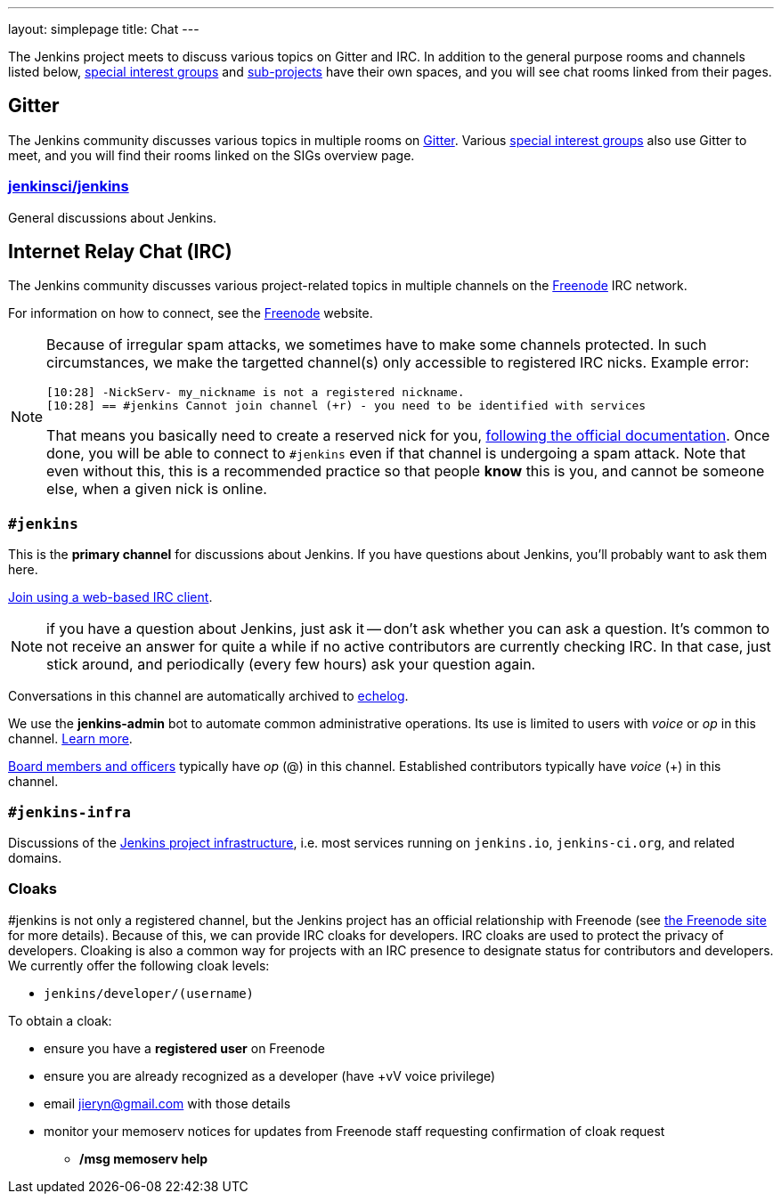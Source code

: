 ---
layout: simplepage
title: Chat
---

The Jenkins project meets to discuss various topics on Gitter and IRC.
In addition to the general purpose rooms and channels listed below, link:../sigs/[special interest groups] and link:/projects[sub-projects] have their own spaces, and you will see chat rooms linked from their pages.

== Gitter

The Jenkins community discusses various topics in multiple rooms on https://gitter.im/jenkinsci/home[Gitter].
Various link:../sigs/[special interest groups] also use Gitter to meet, and you will find their rooms linked on the SIGs overview page.

=== https://gitter.im/jenkinsci/jenkins[jenkinsci/jenkins]

General discussions about Jenkins.

== Internet Relay Chat (IRC)

The Jenkins community discusses various project-related topics in multiple channels on the https://www.freenode.net[Freenode] IRC network.

For information on how to connect, see the https://freenode.net/[Freenode] website.

[NOTE]
====
Because of irregular spam attacks, we sometimes have to make some channels protected.
In such circumstances, we make the targetted channel(s) only accessible to registered IRC nicks.
Example error:
[source]
----
[10:28] -NickServ- my_nickname is not a registered nickname.
[10:28] == #jenkins Cannot join channel (+r) - you need to be identified with services
----
That means you basically need to create a reserved nick for you, link:https://freenode.net/kb/answer/registration[following the official documentation].
Once done, you will be able to connect to `#jenkins` even if that channel is undergoing a spam attack.
Note that even without this, this is a recommended practice so that people *know* this is you, and cannot be someone else, when a given nick is online.
====

=== `#jenkins`

This is the *primary channel* for discussions about Jenkins.
If you have questions about Jenkins, you'll probably want to ask them here.

https://webchat.freenode.net/?channels=jenkins[Join using a web-based IRC client].

NOTE: if you have a question about Jenkins, just ask it -- don't ask whether you can ask a question.
It's common to not receive an answer for quite a while if no active contributors are currently checking IRC.
In that case, just stick around, and periodically (every few hours) ask your question again.

Conversations in this channel are automatically archived to https://echelog.com/?jenkins[echelog].

We use the *jenkins-admin* bot to automate common administrative operations.
Its use is limited to users with _voice_ or _op_ in this channel.
link:/projects/infrastructure/ircbot/[Learn more].

link:/project/board[Board members and officers] typically have _op_ (@) in this channel.
Established contributors typically have _voice_ (+) in this channel.

=== `#jenkins-infra`

Discussions of the link:/projects/infrastructure/[Jenkins project infrastructure], i.e. most services running on `jenkins.io`, `jenkins-ci.org`, and related domains.

=== Cloaks

#jenkins is not only a registered channel, but the Jenkins project has an official relationship with Freenode (see https://freenode.net/groupreg[the Freenode site] for more details).
Because of this, we can provide IRC cloaks for developers.
IRC cloaks are used to protect the privacy of developers.
Cloaking is also a common way for projects with an IRC presence to designate status for contributors and developers.
We currently offer the following cloak levels:

* `jenkins/developer/(username)`

To obtain a cloak:

* ensure you have a *registered user* on Freenode
* ensure you are already recognized as a developer (have +vV voice privilege)
* email jieryn@gmail.com with those details
* monitor your memoserv notices for updates from Freenode staff requesting confirmation of cloak request
** */msg memoserv help*
